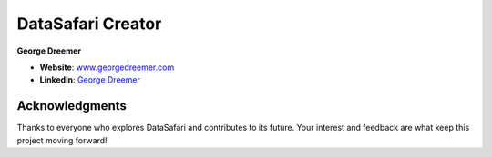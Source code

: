 ====================
DataSafari Creator
====================

**George Dreemer**

- **Website**: `www.georgedreemer.com <https://www.georgedreemer.com>`_
- **LinkedIn**: `George Dreemer <https://www.linkedin.com/in/georgedreemer>`_

Acknowledgments
---------------

Thanks to everyone who explores DataSafari and contributes to its future. Your interest and feedback are what keep this project moving forward!
